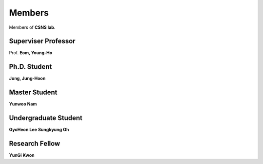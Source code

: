 Members 
===========

Members of **CSNS lab**.

Superviser Professor
-------------------------
Prof. **Eom, Young-Ho**

Ph.D. Student
-----------------
**Jung, Jung-Hoon**

Master Student
------------------
**Yunwoo Nam**

Undergraduate Student
--------------------------------------------------------
**GyoHeon Lee**  
**Sungkyung Oh**

Research Fellow
--------------------------------------------------------
**YunGi Kwon**
